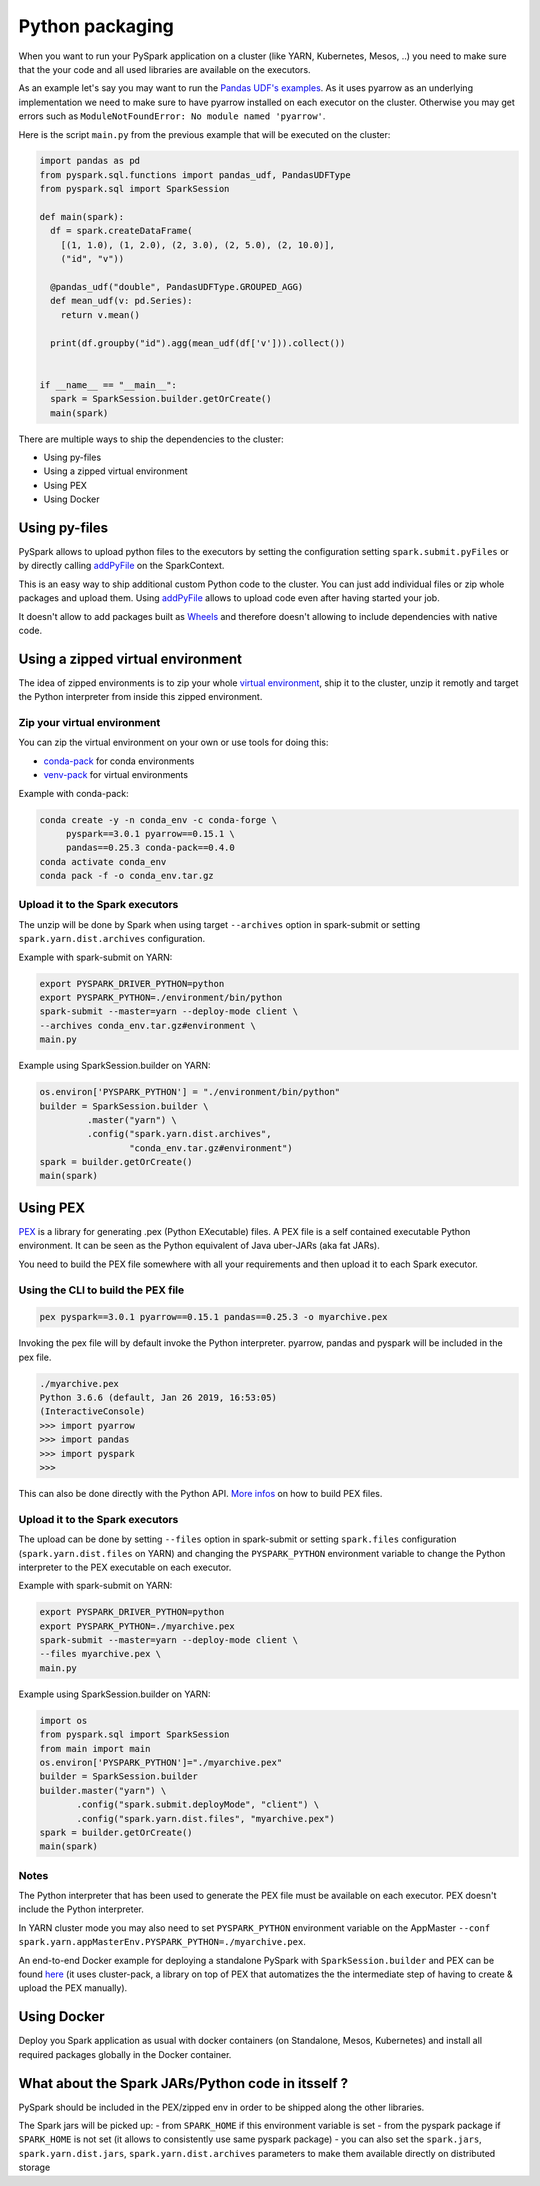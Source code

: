 ..  Licensed to the Apache Software Foundation (ASF) under one
    or more contributor license agreements.  See the NOTICE file
    distributed with this work for additional information
    regarding copyright ownership.  The ASF licenses this file
    to you under the Apache License, Version 2.0 (the
    "License"); you may not use this file except in compliance
    with the License.  You may obtain a copy of the License at

..    http://www.apache.org/licenses/LICENSE-2.0

..  Unless required by applicable law or agreed to in writing,
    software distributed under the License is distributed on an
    "AS IS" BASIS, WITHOUT WARRANTIES OR CONDITIONS OF ANY
    KIND, either express or implied.  See the License for the
    specific language governing permissions and limitations
    under the License.


################
Python packaging
################

When you want to run your PySpark application on a cluster (like YARN, Kubernetes, Mesos, ..) you need to make sure that the your code
and all used libraries are available on the executors.

As an example let's say you may want to run the `Pandas UDF's examples <arrow_pandas.rst#series-to-scalar>`_.
As it uses pyarrow as an underlying implementation we need to make sure to have pyarrow installed on each executor on the cluster. Otherwise you may get errors such as 
``ModuleNotFoundError: No module named 'pyarrow'``.

Here is the script ``main.py`` from the previous example that will be executed on the cluster:

.. code-block:: python

  import pandas as pd
  from pyspark.sql.functions import pandas_udf, PandasUDFType
  from pyspark.sql import SparkSession

  def main(spark):
    df = spark.createDataFrame(
      [(1, 1.0), (1, 2.0), (2, 3.0), (2, 5.0), (2, 10.0)],
      ("id", "v"))

    @pandas_udf("double", PandasUDFType.GROUPED_AGG)
    def mean_udf(v: pd.Series):
      return v.mean()

    print(df.groupby("id").agg(mean_udf(df['v'])).collect())


  if __name__ == "__main__":
    spark = SparkSession.builder.getOrCreate()
    main(spark)


There are multiple ways to ship the dependencies to the cluster:

- Using py-files
- Using a zipped virtual environment
- Using PEX
- Using Docker


**************
Using py-files
**************

PySpark allows to upload python files to the executors by setting the configuration setting ``spark.submit.pyFiles`` or by directly calling `addPyFile
<../reference/api/pyspark.SparkContext.addPyFile.rst>`_ on the SparkContext.

This is an easy way to ship additional custom Python code to the cluster. You can just add individual files or zip whole packages and upload them. 
Using `addPyFile <../reference/api/pyspark.SparkContext.addPyFile.rst>`_ allows to upload code even after having started your job.

It doesn't allow to add packages built as `Wheels <https://www.python.org/dev/peps/pep-0427/>`_ and therefore doesn't allowing to include dependencies with native code.


**********************************
Using a zipped virtual environment
**********************************

The idea of zipped environments is to zip your whole `virtual environment <https://docs.python.org/3/tutorial/venv.html>`_, 
ship it to the cluster, unzip it remotly and target the Python interpreter from inside this zipped environment.

Zip your virtual environment
----------------------------

You can zip the virtual environment on your own or use tools for doing this:

* `conda-pack <https://conda.github.io/conda-pack/spark.html>`_ for conda environments
* `venv-pack <https://jcristharif.com/venv-pack/spark.html>`_ for virtual environments

Example with conda-pack:

.. code-block:: bash

  conda create -y -n conda_env -c conda-forge \
       pyspark==3.0.1 pyarrow==0.15.1 \
       pandas==0.25.3 conda-pack==0.4.0
  conda activate conda_env
  conda pack -f -o conda_env.tar.gz

Upload it to the Spark executors
--------------------------------

The unzip will be done by Spark when using target ``--archives`` option in spark-submit
or setting ``spark.yarn.dist.archives`` configuration.

Example with spark-submit on YARN:

.. code-block:: bash

  export PYSPARK_DRIVER_PYTHON=python
  export PYSPARK_PYTHON=./environment/bin/python
  spark-submit --master=yarn --deploy-mode client \
  --archives conda_env.tar.gz#environment \
  main.py

Example using SparkSession.builder on YARN:

.. code-block:: python

  os.environ['PYSPARK_PYTHON'] = "./environment/bin/python"
  builder = SparkSession.builder \
           .master("yarn") \
           .config("spark.yarn.dist.archives",
                   "conda_env.tar.gz#environment")
  spark = builder.getOrCreate()
  main(spark)


*********
Using PEX
*********

`PEX <https://github.com/pantsbuild/pex>`_ is a library for generating .pex (Python EXecutable) files.
A PEX file is a self contained executable Python environment. It can be seen as the Python equivalent of Java uber-JARs (aka fat JARs).

You need to build the PEX file somewhere with all your requirements and then upload it to each Spark executor.

Using the CLI to build the PEX file
-----------------------------------

.. code-block:: bash

  pex pyspark==3.0.1 pyarrow==0.15.1 pandas==0.25.3 -o myarchive.pex


Invoking the pex file will by default invoke the Python interpreter. pyarrow, pandas and pyspark will be included in the pex file.

.. code-block:: bash
  
  ./myarchive.pex
  Python 3.6.6 (default, Jan 26 2019, 16:53:05)
  (InteractiveConsole)
  >>> import pyarrow
  >>> import pandas
  >>> import pyspark
  >>>

This can also be done directly with the Python API. `More infos <https://pex.readthedocs.io/en/stable/buildingpex.html>`_ on how to build PEX files.

Upload it to the Spark executors
--------------------------------

The upload can be done by setting ``--files`` option in spark-submit or setting ``spark.files`` configuration (``spark.yarn.dist.files`` on YARN) 
and changing the ``PYSPARK_PYTHON`` environment variable to change the Python interpreter to the PEX executable on each executor.

Example with spark-submit on YARN:

.. code-block:: bash

  export PYSPARK_DRIVER_PYTHON=python
  export PYSPARK_PYTHON=./myarchive.pex
  spark-submit --master=yarn --deploy-mode client \
  --files myarchive.pex \
  main.py

Example using SparkSession.builder on YARN:

.. code-block:: python

  import os
  from pyspark.sql import SparkSession
  from main import main
  os.environ['PYSPARK_PYTHON']="./myarchive.pex"
  builder = SparkSession.builder
  builder.master("yarn") \
         .config("spark.submit.deployMode", "client") \
         .config("spark.yarn.dist.files", "myarchive.pex")
  spark = builder.getOrCreate()
  main(spark)

Notes
-----

The Python interpreter that has been used to generate the PEX file must be available on each executor. PEX doesn't include the Python interpreter.

In YARN cluster mode you may also need to set ``PYSPARK_PYTHON`` environment variable on the AppMaster ``--conf spark.yarn.appMasterEnv.PYSPARK_PYTHON=./myarchive.pex``.

An end-to-end Docker example for deploying a standalone PySpark with ``SparkSession.builder`` and PEX
can be found `here <https://github.com/criteo/cluster-pack/blob/master/examples/spark-with-S3/README.md>`_ 
(it uses cluster-pack, a library on top of PEX that automatizes the the intermediate step of having to create & upload the PEX manually).


**********************************
Using Docker
**********************************

Deploy you Spark application as usual with docker containers (on Standalone, Mesos, Kubernetes) and install all required packages globally in the Docker container.


*****************************************************
What about the Spark JARs/Python code in itsself ?
*****************************************************

PySpark should be included in the PEX/zipped env in order to be shipped along the other libraries.

The Spark jars will be picked up:
- from ``SPARK_HOME`` if this environment variable is set
- from the pyspark package if ``SPARK_HOME`` is not set (it allows to consistently use same pyspark package)
- you can also set the ``spark.jars``, ``spark.yarn.dist.jars``, ``spark.yarn.dist.archives`` parameters to make them available directly on distributed storage
